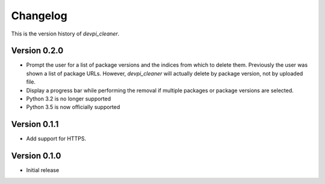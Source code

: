 =========
Changelog
=========

This is the version history of `devpi_cleaner`.

Version 0.2.0
=============

* Prompt the user for a list of package versions and the indices from which to delete them. Previously the user was
  shown a list of package URLs. However, `devpi_cleaner` will actually delete by package version, not by uploaded file.
* Display a progress bar while performing the removal if multiple packages or package versions are selected.
* Python 3.2 is no longer supported
* Python 3.5 is now officially supported

Version 0.1.1
=============

* Add support for HTTPS.

Version 0.1.0
=============

* Initial release
